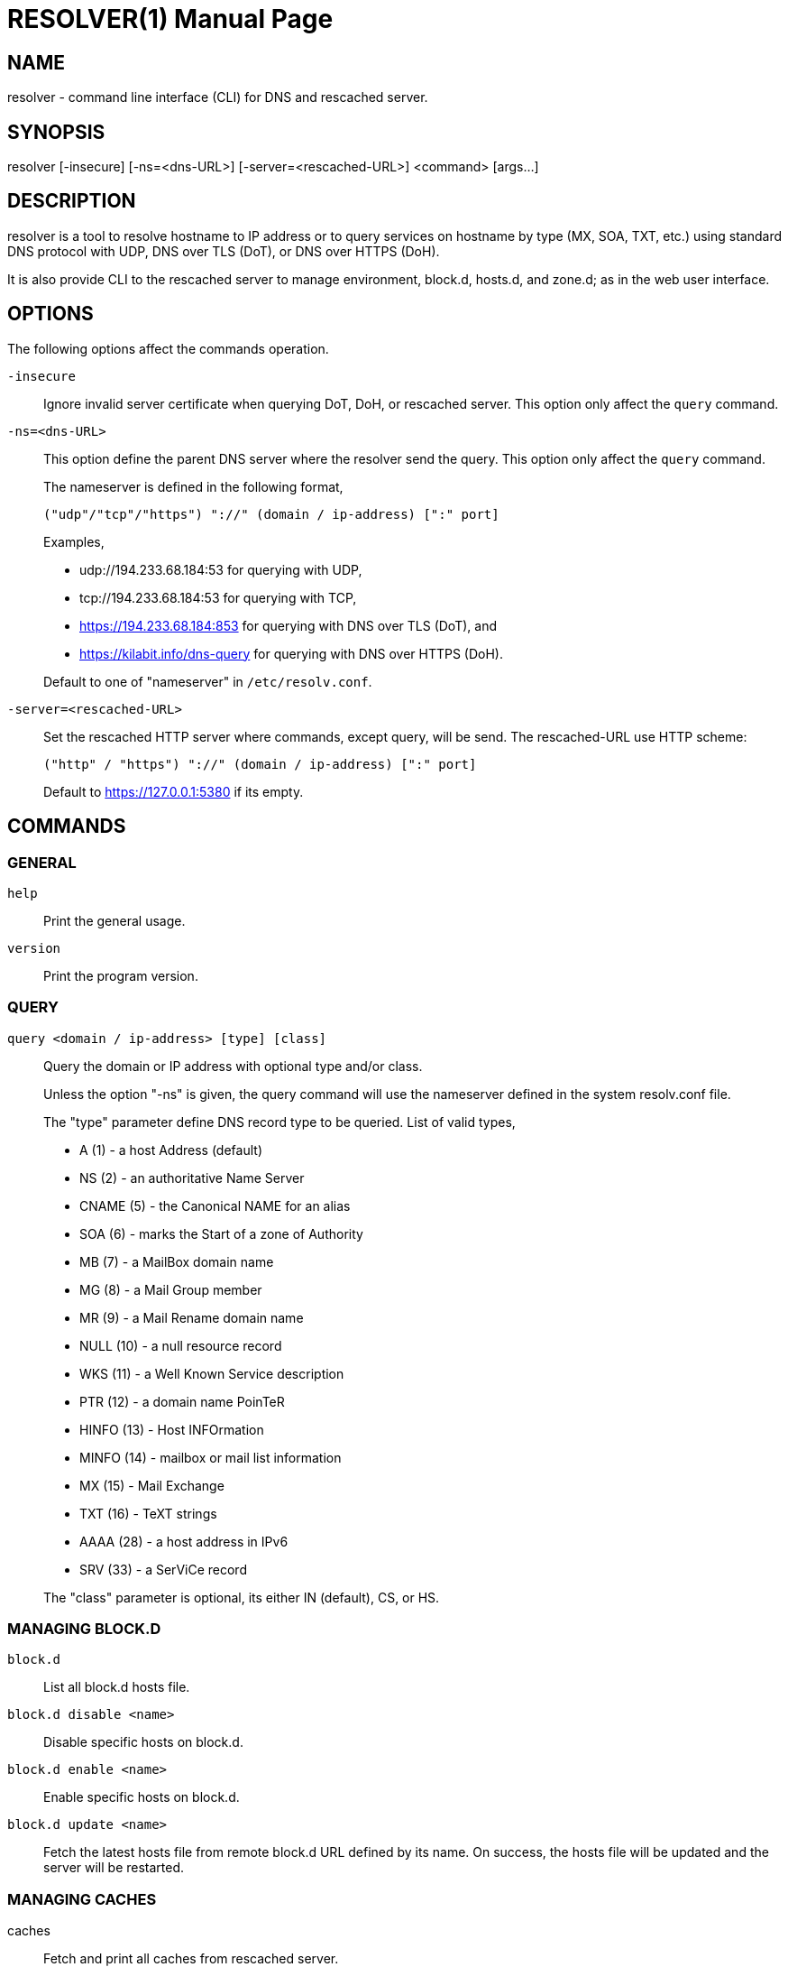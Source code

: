 // SPDX-FileCopyrightText: 2020 M. Shulhan <ms@kilabit.info>
// SPDX-License-Identifier: GPL-3.0-or-later
= RESOLVER(1)
:doctype: manpage
:man source: resolver
:man version: 2022.04.15
:man manual: resolver


== NAME

resolver - command line interface (CLI) for DNS and rescached server.


== SYNOPSIS

resolver [-insecure] [-ns=<dns-URL>] [-server=<rescached-URL>] <command> [args...]


== DESCRIPTION

resolver is a tool to resolve hostname to IP address or to query services
on hostname by type (MX, SOA, TXT, etc.) using standard DNS protocol with UDP,
DNS over TLS (DoT), or DNS over HTTPS (DoH).

It is also provide CLI to the rescached server to manage environment, block.d,
hosts.d, and zone.d; as in the web user interface.


== OPTIONS

The following options affect the commands operation.

`-insecure`::
+
--
Ignore invalid server certificate when querying DoT, DoH, or rescached server.
This option only affect the `query` command.
--

`-ns=<dns-URL>`::
+
--
This option define the parent DNS server where the resolver send the query.
This option only affect the `query` command.

The nameserver is defined in the following format,

		("udp"/"tcp"/"https") "://" (domain / ip-address) [":" port]

Examples,

* udp://194.233.68.184:53 for querying with UDP,
* tcp://194.233.68.184:53 for querying with TCP,
* https://194.233.68.184:853 for querying with DNS over TLS (DoT), and
* https://kilabit.info/dns-query for querying with DNS over HTTPS (DoH).

Default to one of "nameserver" in `/etc/resolv.conf`.
--

`-server=<rescached-URL>`::
+
--
Set the rescached HTTP server where commands, except query, will be send.
The rescached-URL use HTTP scheme:

	("http" / "https") "://" (domain / ip-address) [":" port]

Default to https://127.0.0.1:5380 if its empty.
--

==  COMMANDS

=== GENERAL

`help`::
+
Print the general usage.

`version`::
+
Print the program version.

===  QUERY

`query <domain / ip-address> [type] [class]`::
+
--
Query the domain or IP address with optional type and/or class.

Unless the option "-ns" is given, the query command will use the
nameserver defined in the system resolv.conf file.

The "type" parameter define DNS record type to be queried.
List of valid types,

* A       (1) - a host Address (default)
* NS      (2) - an authoritative Name Server
* CNAME   (5) - the Canonical NAME for an alias
* SOA     (6) - marks the Start of a zone of Authority
* MB      (7) - a MailBox domain name
* MG      (8) - a Mail Group member
* MR      (9) - a Mail Rename domain name
* NULL   (10) - a null resource record
* WKS    (11) - a Well Known Service description
* PTR    (12) - a domain name PoinTeR
* HINFO  (13) - Host INFOrmation
* MINFO  (14) - mailbox or mail list information
* MX     (15) - Mail Exchange
* TXT    (16) - TeXT strings
* AAAA   (28) - a host address in IPv6
* SRV    (33) -  a SerViCe record

The "class" parameter is optional, its either IN (default), CS, or HS.
--


===  MANAGING BLOCK.D

`block.d`:: List all block.d hosts file.

`block.d disable <name>`:: Disable specific hosts on block.d.

`block.d enable <name>`:: Enable specific hosts on block.d.

`block.d update <name>`::
+
--
Fetch the latest hosts file from remote block.d URL defined by
its name.
On success, the hosts file will be updated and the server will be
restarted.
--


===  MANAGING CACHES

caches::
+
--
Fetch and print all caches from rescached server.
--


caches search <string>::
+
--
Search the domain name in rescached caches.
This command can also be used to inspect each DNS message on the caches.
--

caches remove <string>::
+
--
Remove the domain name from rescached caches.
If the parameter is "all", it will remove all caches.
--


===  MANAGING ENVIRONMENT

env::
+
--
Fetch the current server environment and print it as JSON format to stdout.
--

env update <path-to-file / "-">::
+
--
Update the server environment from JSON formatted file.
If the argument is "-", the new environment is read from stdin.
If the environment is valid, the server will be restarted.
--


===  MANAGING HOSTS.D

hosts.d create <name>::
+
--
Create new hosts file inside the hosts.d directory with specific file
name.
--

hosts.d delete <name>::
+
--
Delete hosts file inside the hosts.d directory by file name.
--

hosts.d get <name>::
+
--
Get the content of hosts file inside the hosts.d directory by file name.
--


===  MANAGING RECORD IN HOSTS.D

hosts.d rr add <name> <domain> <value>::
+
--
Insert a new record and save it to the hosts file identified by
"name".
If the domain name already exists, the new record will be appended
instead of replaced.
--

hosts.d rr delete <name> <domain>::
+
--
Delete record from hosts file "name" by domain name.
--


===  MANAGING ZONE.D

`zone.d`::
+
Fetch and print all zones in the server, including their SOA.

zone.d create <name>::
+
Create new zone file inside the zone.d directory.

zone.d delete <name>::
+
Delete zone file inside the zone.d directory.


===  MANAGING RECORD IN ZONE.D

`zone.d rr get <zone>`::

Get and print all records in the zone.

zone.d rr add <zone> <"@" | subdomain> <ttl> <type> <class> <value> ...::
+
--
Add new record into the zone file.

The domain name can be set to origin using "@" or empty string, subdomain
(without ending with "."), or fully qualified domain name (end with ".").

If ttl is set to 0, it will default to 604800 (7 days).

List of valid type are A, NS, CNAME, PTR, MX, TXT, and AAAA.

List of valid class are IN, CS, HS.

The value parameter can be more than one, for example, the MX record
we pass two parameters:

	<pref> <exchange>

See the example below for more information.
--

`zone.d rr delete <zone> <"@" | subdomain> <type> <class> <value>`::
+
--
Delete record from zone by its subdomain, type, class, and value.
--


== EXIT STATUS

Upon exit and success +resolver+ will return 0, or 1 otherwise.


== EXAMPLES

===  QUERY

Query the IPv4 address for kilabit.info,

	$ resolver query kilabit.info

Query the mail exchange (MX) for domain kilabit.info,

	$ resolver query kilabit.info MX

Query the IPv4 address for kilabit.info using 127.0.0.1 at port 53 as
name server,

	$ resolver -ns=udp://127.0.0.1:53 query kilabit.info

Query the IPv4 address of domain name "kilabit.info" using DNS over TLS at
name server 194.233.68.184,

	$ resolver -insecure -ns=https://194.233.68.184 query kilabit.info

Query the IPv4 records of domain name "kilabit.info" using DNS over HTTPS on
name server kilabit.info,

	$ resolver -ns=https://kilabit.info/dns-query query kilabit.info

Inspect the rescached's caches on server at http://127.0.0.1:5380,

	$ resolver -server=http://127.0.0.1:5380 caches


===  MANAGING CACHES

Search caches that contains "bit" on the domain name,

	$ resolver caches search bit

Remove caches that contains domain name "kilabit.info",

	$ resolver caches remove kilabit.info

Remove all caches in the server,

	$ resolver caches remove all


===  MANAGING ENVIRONMENT

Fetch and print current server environment,

	$ resolver env

Update the server environment from JSON file in /tmp/env.json,

	$ resolver env update /tmp/env.json

Update the server environment by reading JSON from standard input,

	$ cat /tmp/env.json | resolver env update -


===  MANAGING HOSTS.D

Create new hosts file named "myhosts" inside the hosts.d directory,

	$ resolver hosts.d create myhosts
	OK

Delete hosts file named "myhosts" inside the hosts.d directory,

	$ resolver hosts.d delete myhosts
	OK

Get the content of hosts file named "myhosts" inside the hosts.d directory,

----
$ resolver hosts.d get myhosts
[
  {
    "Value": "127.0.0.1",
    "Name": "localhost",
    "Type": 1,
    "Class": 1,
    "TTL": 604800
  },
  {
    "Value": "::1",
    "Name": "localhost",
    "Type": 28,
    "Class": 1,
    "TTL": 604800
  }
]
----

===  MANAGING RECORD IN HOSTS.D

Add new record "127.0.0.1 my.hosts" to hosts file named "hosts",

----
$ resolver hosts.d rr add hosts my.hosts 127.0.0.1
{
  "Value": "127.0.0.1",
  "Name": "my.hosts",
  "Type": 1,
  "Class": 1,
  "TTL": 604800
}
----

Delete record "my.hosts" from hosts file "hosts",

----
$ resolver hosts.d rr delete hosts my.hosts
{
  "Value": "127.0.0.1",
  "Name": "my.hosts",
  "Type": 1,
  "Class": 1,
  "TTL": 604800
}
----

===  MANAGING ZONE.D

Print all zone in the server,

----
$ resolver zone.d
my.zone
  SOA: {MName:my.zone RName: Serial:0 Refresh:0 Retry:0 Expire:0 Minimum:0}
----


===  MANAGING RECORD IN ZONE.D

Assume that we have create zone "my.zone".

Get all records in the zone "my.zone",

----
$ resolver zone.d rr get my.zone
my.zone
  604800 MX IN map[Exchange:mail.my.zone Preference:10]
  604800  A IN 127.0.0.2
  604800  A IN 127.0.0.3
www.my.zone
  604800  A IN 192.168.1.2
----

Add IPv4 address "127.0.0.1" for domain my.zone,

----
$ resolver zone.d rr add my.zone @ 0 A IN 127.0.0.1
----

or

----
$ resolver zone.d rr add my.zone "" 0 A IN 127.0.0.1
{
  "Value": "127.0.0.1",
  "Name": "my.zone",
  "Type": 1,
  "Class": 1,
  "TTL": 604800
}
----

and to delete the above record,

----
$ resolver zone.d rr delete my.zone @ A IN 127.0.0.1
OK
----

Add subdomain "www" with IPv4 address "192.168.1.2" to zone "my.zone",

----
$ resolver zone.d rr add my.zone www 0 A IN 192.168.1.2
{
  "Value": "192.168.1.2",
  "Name": "www.my.zone",
  "Type": 1,
  "Class": 1,
  "TTL": 604800
}
----

and to delete the above record,

----
$ resolver zone.d rr delete my.zone www A IN 192.168.1.2
OK
----

== AUTHOR

This software is developed by M. Shulhan (ms@kilabit.info).


== LICENSE

Copyright 2018, M. Shulhan (ms@kilabit.info).
All rights reserved.

Use of this source code is governed by a GPL 3.0 license that can be
found in the COPYING file.


== LINKS

Source code repository: https://github.com/shuLhan/rescached-go


== SEE ALSO

*rescached*(1), *rescached.cfg*(5)
